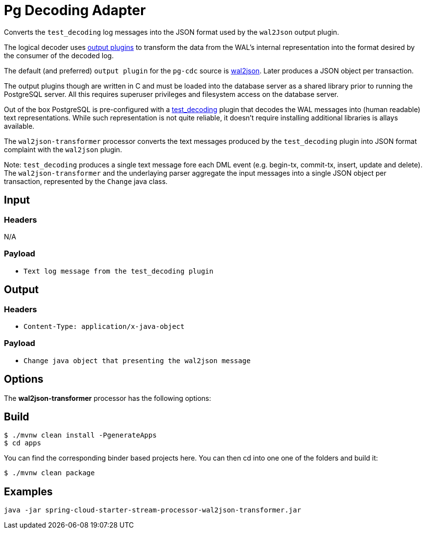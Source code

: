 //tag::ref-doc[]
= Pg Decoding Adapter

Converts the `test_decoding` log messages into the JSON format used by the `wal2Json` output plugin.

The logical decoder uses https://www.postgresql.org/docs/10/static/logicaldecoding-output-plugin.html[output plugins]
to transform the data from the WAL's internal representation into the format desired by the consumer of the decoded log.

The default (and preferred) `output plugin` for the `pg-cdc` source is https://github.com/eulerto/wal2json[wal2json].
Later produces a JSON object per transaction.

The output plugins though are written in C and must be loaded into the database server as a shared library prior to
running the PostgreSQL server. All this requires superuser privileges and filesystem access on the database server.

Out of the box PostgreSQL is pre-configured with a https://www.postgresql.org/docs/10/static/test-decoding.html[test_decoding]
 plugin that decodes the WAL messages into (human readable) text representations. While such representation is not quite
 reliable, it doesn't require installing additional libraries is allays available.

The `wal2json-transformer` processor converts the text messages produced by the `test_decoding` plugin into JSON
 format complaint with the `wal2json` plugin.

Note: `test_decoding` produces a single text message fore each DML event (e.g. begin-tx, commit-tx,
insert, update and delete). The `wal2json-transformer` and the underlaying parser aggregate the input messages
into a single JSON object per transaction, represented by the `Change` java class.

== Input

=== Headers
N/A

=== Payload
* `Text log message from the test_decoding plugin`

== Output

=== Headers

* `Content-Type: application/x-java-object`

=== Payload

* `Change java object that presenting the wal2json message`

== Options

The **$$wal2json-transformer$$** $$processor$$ has the following options:

//tag::configuration-properties[]
//end::configuration-properties[]


== Build

```
$ ./mvnw clean install -PgenerateApps
$ cd apps
```
You can find the corresponding binder based projects here.
You can then cd into one one of the folders and build it:
```
$ ./mvnw clean package
```

== Examples

```
java -jar spring-cloud-starter-stream-processor-wal2json-transformer.jar
```

//end::ref-doc[]
